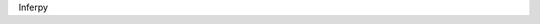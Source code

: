 .. InferPy documentation master file, created by
   sphinx-quickstart on Fri Nov  3 12:26:21 2017.
   You can adapt this file completely to your liking, but it should at least
   contain the root `toctree` directive.

Inferpy